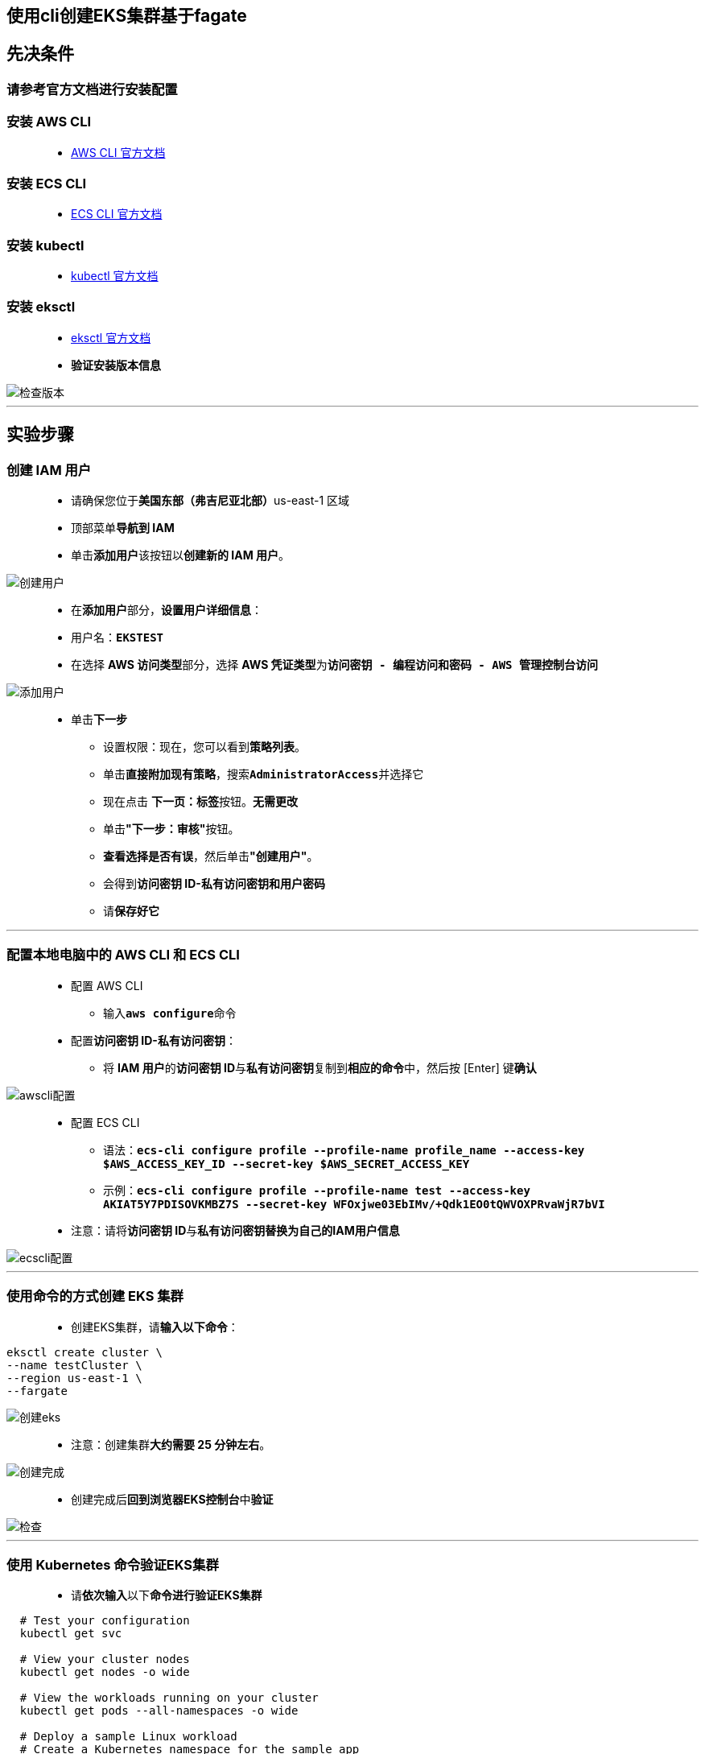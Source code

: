 
## 使用cli创建EKS集群基于fagate

== 先决条件

=== 请**参考官方文档进行安装配置**

=== 安装 AWS CLI

> - https://docs.aws.amazon.com/zh_cn/cli/latest/userguide/getting-started-install.html[AWS CLI 官方文档]

=== 安装 ECS CLI

> - https://docs.aws.amazon.com/zh_cn/AmazonECS/latest/developerguide/ECS_CLI_installation.html[ECS CLI 官方文档]

=== 安装 kubectl

> - https://docs.aws.amazon.com/zh_cn/zh_cn/eks/latest/userguide/install-kubectl.html[kubectl 官方文档]

=== 安装 eksctl

> - https://docs.aws.amazon.com/zh_cn/zh_cn/eks/latest/userguide/eksctl.html[eksctl 官方文档]
> - **验证安装版本信息**

image::/图片/85图片/检查版本.png[检查版本]

---

== 实验步骤

=== 创建 IAM 用户

> - 请确保您位于**美国东部（弗吉尼亚北部）**us-east-1 区域
> - 顶部菜单**导航到 IAM**
> - 单击**``添加用户``**该按钮以**创建新的 IAM 用户**。

image::/图片/59图片/创建用户.png[创建用户]

> - 在**添加用户**部分，**设置用户详细信息**：
> - 用户名：**``EKSTEST``**
> - 在选择 **AWS 访问类型**部分，选择 **AWS 凭证类型**为**``访问密钥 - 编程访问和密码 - AWS 管理控制台访问``**

image::/图片/85图片/添加用户.png[添加用户]

> * 单击**下一步**
> - 设置权限：现在，您可以看到**策略列表**。
> - 单击**直接附加现有策略**，搜索**``AdministratorAccess``**并选择它
> - 现在点击 **下一页：标签**按钮。**无需更改**
> - 单击**"下一步：审核"**按钮。
> - **查看选择是否有误**，然后单击**"创建用户"**。
> - 会得到**访问密钥 ID-私有访问密钥和用户密码**
> - 请**保存好它**

---


=== 配置本地电脑中的 AWS CLI 和 ECS CLI

> - 配置 AWS CLI
> * 输入**``aws configure``**命令
> - 配置**访问密钥 ID-私有访问密钥**：
> * 将 **IAM 用户**的**访问密钥 ID**与**私有访问密钥**复制到**相应的命令**中，然后按 [Enter] 键**确认**

image::/图片/85图片/awscli配置.png[awscli配置]

> - 配置 ECS CLI
> * 语法：**``ecs-cli configure profile --profile-name profile_name --access-key $AWS_ACCESS_KEY_ID --secret-key $AWS_SECRET_ACCESS_KEY``**
> * 示例：**``ecs-cli configure profile --profile-name test --access-key AKIAT5Y7PDISOVKMBZ7S --secret-key 
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``**
> - 注意：请将**访问密钥 ID**与**私有访问密钥替换为自己的IAM用户信息**


image::/图片/85图片/ecscli配置.png[ecscli配置]

---

=== 使用命令的方式创建 EKS 集群

> - 创建EKS集群，请**输入以下命令**：

----
eksctl create cluster \
--name testCluster \
--region us-east-1 \
--fargate
----

image::/图片/85图片/创建eks.png[创建eks]


> - 注意：创建集群**大约需要 25 分钟左右**。

image::/图片/85图片/创建完成.png[创建完成]

> - 创建完成后**回到浏览器EKS控制台**中**验证**

image::/图片/85图片/检查.png[检查]

---

=== 使用 Kubernetes 命令验证EKS集群

> - 请**依次输入**以下**命令进行验证EKS集群**

----
  # Test your configuration
  kubectl get svc

  # View your cluster nodes
  kubectl get nodes -o wide

  # View the workloads running on your cluster
  kubectl get pods --all-namespaces -o wide

  # Deploy a sample Linux workload
  # Create a Kubernetes namespace for the sample app
  kubectl create namespace my-fargate-namespace

  # create a Fargate profile with eksctl
  eksctl create fargateprofile --cluster testCluster --name fargate-profile --namespace my-fargate-namespace
----

image::/图片/85图片/getsvc.png[getsvc]

> - **创建Kubernetes服务**和**部署**
> - 创建一个名称为**sample-service**的yaml文件
> * **``vim sample-service.yaml``**

----
apiVersion: v1
kind: Service
metadata:
  name: my-service
  namespace: my-fargate-namespace
  labels:
    app: my-app
spec:
  selector:
    app: my-app
  ports:
    - protocol: TCP
      port: 80
      targetPort: 8000
---
apiVersion: apps/v1
kind: Deployment
metadata:
  name: my-deployment
  namespace: my-fargate-namespace
  labels:
    app: my-app
spec:
  replicas: 3
  selector:
    matchLabels:
      app: my-app
  template:
    metadata:
      labels:
        app: my-app
    spec:
      affinity:
        nodeAffinity:
          requiredDuringSchedulingIgnoredDuringExecution:
            nodeSelectorTerms:
            - matchExpressions:
              - key: beta.kubernetes.io/arch
                operator: In
                values:
                - amd64
                - arm64
      containers:
      - name: helloeks
        image: registry.hub.docker.com/vbloise3/helloeks
        ports:
        - containerPort: 8000
----

> - **部署 Kubernetes**

----
  # from the eks-lab directory, deploy the application
  kubectl apply -f sample-service.yaml

  # View all resources that exist in the my-fargate-namespace namespace
  kubectl get all -n my-fargate-namespace

  # View the details of the deployed service
  kubectl -n my-fargate-namespace describe service my-service

  # View the details of one of the pods that was deployed
  kubectl -n my-fargate-namespace describe pod [具体的pod ID]

  # Execute a shell on one of the pods
  kubectl exec -it [具体的pod ID] -n my-fargate-namespace -- /bin/bash

  # View the DNS resolver configuration file
  cat /etc/resolv.conf

  # Disconnect from the pod
  exit

  # Remove the sample service, deployment, pods, and namespace
  kubectl delete namespace my-fargate-namespace

  # Delete the cluster
  eksctl delete cluster --name testCluster
----

image::/图片/85图片/delete.png[delete]

> - **验证完成**，现在你**已成功的使用**``cli``的方式**创建了基于fagate的EKS集群**
> - 并**使用 ``Kubernetes`` 命令**成功**验证EKS集群运行正常**

---

